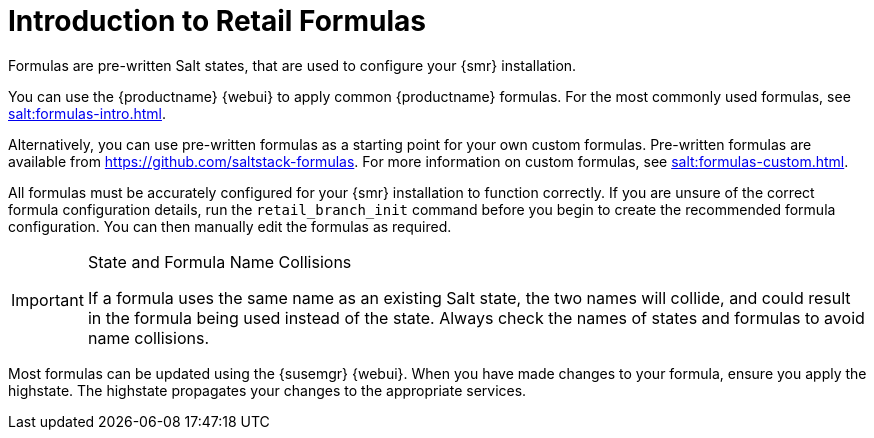 [[retail-formulas]]
= Introduction to Retail Formulas


Formulas are pre-written Salt states, that are used to configure your {smr} installation.

You can use the {productname} {webui} to apply common {productname} formulas.
For the most commonly used formulas, see xref:salt:formulas-intro.adoc[].

Alternatively, you can use pre-written formulas as a starting point for your own custom formulas.
Pre-written formulas are available from https://github.com/saltstack-formulas.
For more information on custom formulas, see xref:salt:formulas-custom.adoc[].

All formulas must be accurately configured for your {smr} installation to function correctly.
If you are unsure of the correct formula configuration details, run the [command]``retail_branch_init`` command before you begin to create the recommended formula configuration.
You can then manually edit the formulas as required.


.State and Formula Name Collisions
[IMPORTANT]
====
If a formula uses the same name as an existing Salt state, the two names will collide, and could result in the formula being used instead of the state.
Always check the names of states and formulas to avoid name collisions.
====

Most formulas can be updated using the {susemgr} {webui}.
When you have made changes to your formula, ensure you apply the highstate.
The highstate propagates your changes to the appropriate services.
